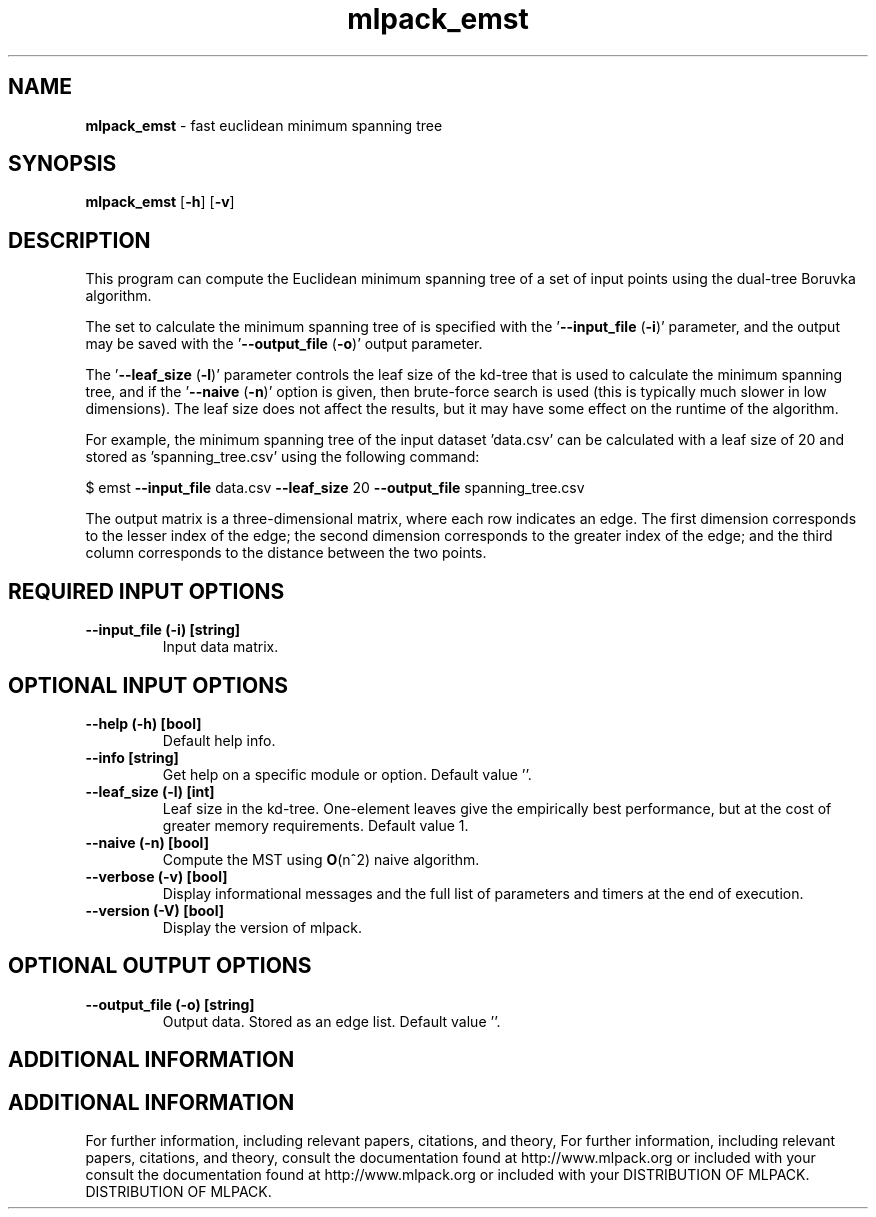 .\" Text automatically generated by txt2man
.TH mlpack_emst  "1" "" ""
.SH NAME
\fBmlpack_emst \fP- fast euclidean minimum spanning tree
.SH SYNOPSIS
.nf
.fam C
 \fBmlpack_emst\fP [\fB-h\fP] [\fB-v\fP]  
.fam T
.fi
.fam T
.fi
.SH DESCRIPTION


This program can compute the Euclidean minimum spanning tree of a set of input
points using the dual-tree Boruvka algorithm.
.PP
The set to calculate the minimum spanning tree of is specified with the
\(cq\fB--input_file\fP (\fB-i\fP)' parameter, and the output may be saved with the
\(cq\fB--output_file\fP (\fB-o\fP)' output parameter.
.PP
The '\fB--leaf_size\fP (\fB-l\fP)' parameter controls the leaf size of the kd-tree that is
used to calculate the minimum spanning tree, and if the '\fB--naive\fP (\fB-n\fP)' option
is given, then brute-force search is used (this is typically much slower in
low dimensions). The leaf size does not affect the results, but it may have
some effect on the runtime of the algorithm.
.PP
For example, the minimum spanning tree of the input dataset 'data.csv' can be
calculated with a leaf size of 20 and stored as 'spanning_tree.csv' using the
following command:
.PP
$ emst \fB--input_file\fP data.csv \fB--leaf_size\fP 20 \fB--output_file\fP spanning_tree.csv
.PP
The output matrix is a three-dimensional matrix, where each row indicates an
edge. The first dimension corresponds to the lesser index of the edge; the
second dimension corresponds to the greater index of the edge; and the third
column corresponds to the distance between the two points.
.SH REQUIRED INPUT OPTIONS 

.TP
.B
\fB--input_file\fP (\fB-i\fP) [string]
Input data matrix.
.SH OPTIONAL INPUT OPTIONS 

.TP
.B
\fB--help\fP (\fB-h\fP) [bool]
Default help info.
.TP
.B
\fB--info\fP [string]
Get help on a specific module or option. 
Default value ''.
.TP
.B
\fB--leaf_size\fP (\fB-l\fP) [int]
Leaf size in the kd-tree. One-element leaves
give the empirically best performance, but at
the cost of greater memory requirements. 
Default value 1.
.TP
.B
\fB--naive\fP (\fB-n\fP) [bool]
Compute the MST using \fBO\fP(n^2) naive algorithm.
.TP
.B
\fB--verbose\fP (\fB-v\fP) [bool]
Display informational messages and the full list
of parameters and timers at the end of
execution.
.TP
.B
\fB--version\fP (\fB-V\fP) [bool]
Display the version of mlpack.
.SH OPTIONAL OUTPUT OPTIONS 

.TP
.B
\fB--output_file\fP (\fB-o\fP) [string]
Output data. Stored as an edge list. Default
value ''.
.SH ADDITIONAL INFORMATION
.SH ADDITIONAL INFORMATION


For further information, including relevant papers, citations, and theory,
For further information, including relevant papers, citations, and theory,
consult the documentation found at http://www.mlpack.org or included with your
consult the documentation found at http://www.mlpack.org or included with your
DISTRIBUTION OF MLPACK.
DISTRIBUTION OF MLPACK.
